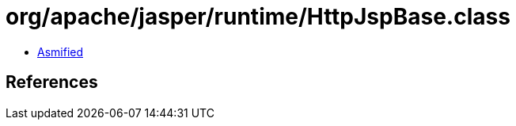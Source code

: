 = org/apache/jasper/runtime/HttpJspBase.class

 - link:HttpJspBase-asmified.java[Asmified]

== References

